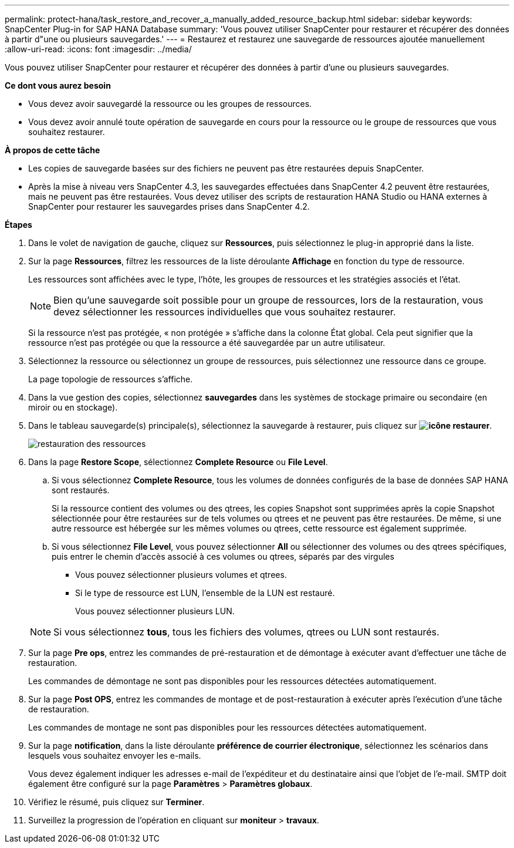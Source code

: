 ---
permalink: protect-hana/task_restore_and_recover_a_manually_added_resource_backup.html 
sidebar: sidebar 
keywords: SnapCenter Plug-in for SAP HANA Database 
summary: 'Vous pouvez utiliser SnapCenter pour restaurer et récupérer des données à partir d"une ou plusieurs sauvegardes.' 
---
= Restaurez et restaurez une sauvegarde de ressources ajoutée manuellement
:allow-uri-read: 
:icons: font
:imagesdir: ../media/


[role="lead"]
Vous pouvez utiliser SnapCenter pour restaurer et récupérer des données à partir d'une ou plusieurs sauvegardes.

*Ce dont vous aurez besoin*

* Vous devez avoir sauvegardé la ressource ou les groupes de ressources.
* Vous devez avoir annulé toute opération de sauvegarde en cours pour la ressource ou le groupe de ressources que vous souhaitez restaurer.


*À propos de cette tâche*

* Les copies de sauvegarde basées sur des fichiers ne peuvent pas être restaurées depuis SnapCenter.
* Après la mise à niveau vers SnapCenter 4.3, les sauvegardes effectuées dans SnapCenter 4.2 peuvent être restaurées, mais ne peuvent pas être restaurées. Vous devez utiliser des scripts de restauration HANA Studio ou HANA externes à SnapCenter pour restaurer les sauvegardes prises dans SnapCenter 4.2.


*Étapes*

. Dans le volet de navigation de gauche, cliquez sur *Ressources*, puis sélectionnez le plug-in approprié dans la liste.
. Sur la page *Ressources*, filtrez les ressources de la liste déroulante *Affichage* en fonction du type de ressource.
+
Les ressources sont affichées avec le type, l'hôte, les groupes de ressources et les stratégies associés et l'état.

+

NOTE: Bien qu'une sauvegarde soit possible pour un groupe de ressources, lors de la restauration, vous devez sélectionner les ressources individuelles que vous souhaitez restaurer.

+
Si la ressource n'est pas protégée, « non protégée » s'affiche dans la colonne État global. Cela peut signifier que la ressource n'est pas protégée ou que la ressource a été sauvegardée par un autre utilisateur.

. Sélectionnez la ressource ou sélectionnez un groupe de ressources, puis sélectionnez une ressource dans ce groupe.
+
La page topologie de ressources s'affiche.

. Dans la vue gestion des copies, sélectionnez *sauvegardes* dans les systèmes de stockage primaire ou secondaire (en miroir ou en stockage).
. Dans le tableau sauvegarde(s) principale(s), sélectionnez la sauvegarde à restaurer, puis cliquez sur *image:../media/restore_icon.gif["icône restaurer"]*.
+
image::../media/restoring_resource.gif[restauration des ressources]

. Dans la page *Restore Scope*, sélectionnez *Complete Resource* ou *File Level*.
+
.. Si vous sélectionnez *Complete Resource*, tous les volumes de données configurés de la base de données SAP HANA sont restaurés.
+
Si la ressource contient des volumes ou des qtrees, les copies Snapshot sont supprimées après la copie Snapshot sélectionnée pour être restaurées sur de tels volumes ou qtrees et ne peuvent pas être restaurées. De même, si une autre ressource est hébergée sur les mêmes volumes ou qtrees, cette ressource est également supprimée.

.. Si vous sélectionnez *File Level*, vous pouvez sélectionner *All* ou sélectionner des volumes ou des qtrees spécifiques, puis entrer le chemin d'accès associé à ces volumes ou qtrees, séparés par des virgules
+
*** Vous pouvez sélectionner plusieurs volumes et qtrees.
*** Si le type de ressource est LUN, l'ensemble de la LUN est restauré.
+
Vous pouvez sélectionner plusieurs LUN.





+

NOTE: Si vous sélectionnez *tous*, tous les fichiers des volumes, qtrees ou LUN sont restaurés.

. Sur la page *Pre ops*, entrez les commandes de pré-restauration et de démontage à exécuter avant d'effectuer une tâche de restauration.
+
Les commandes de démontage ne sont pas disponibles pour les ressources détectées automatiquement.

. Sur la page *Post OPS*, entrez les commandes de montage et de post-restauration à exécuter après l'exécution d'une tâche de restauration.
+
Les commandes de montage ne sont pas disponibles pour les ressources détectées automatiquement.

. Sur la page *notification*, dans la liste déroulante *préférence de courrier électronique*, sélectionnez les scénarios dans lesquels vous souhaitez envoyer les e-mails.
+
Vous devez également indiquer les adresses e-mail de l'expéditeur et du destinataire ainsi que l'objet de l'e-mail. SMTP doit également être configuré sur la page *Paramètres* > *Paramètres globaux*.

. Vérifiez le résumé, puis cliquez sur *Terminer*.
. Surveillez la progression de l'opération en cliquant sur *moniteur* > *travaux*.

